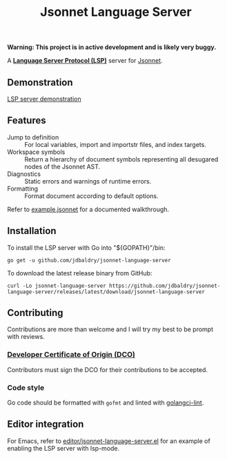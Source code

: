 #+TITLE: Jsonnet Language Server

*Warning: This project is in active development and is likely very buggy.*

A *[[https://langserver.org][Language Server Protocol (LSP)]]* server for [[https://jsonnet.org][Jsonnet]].

** Demonstration
   [[https://user-images.githubusercontent.com/4599384/138060166-6ef56086-80c7-4d1a-9bcd-8de59e200b5e.mp4][LSP server demonstration]]

** Features
  - Jump to definition :: For local variables, import and importstr files, and index targets.
  - Workspace symbols :: Return a hierarchy of document symbols representing all desugared nodes of the Jsonnet AST.
  - Diagnostics :: Static errors and warnings of runtime errors.
  - Formatting :: Format document according to default options.

  Refer to [[file:example.jsonnet][example.jsonnet]] for a documented walkthrough.

** Installation
   To install the LSP server with Go into "${GOPATH}"/bin:
   #+NAME: Installation with Go
   #+BEGIN_SRC shell
   go get -u github.com/jdbaldry/jsonnet-language-server
   #+END_SRC

   To download the latest release binary from GitHub:
   #+NAME: Download from GitHub
   #+BEGIN_SRC shell
   curl -Lo jsonnet-language-server https://github.com/jdbaldry/jsonnet-language-server/releases/latest/download/jsonnet-language-server
   #+END_SRC

   #+RESULTS: Download from GitHub

** Contributing
   Contributions are more than welcome and I will try my best to be prompt with reviews.

*** [[https://github.com/probot/dco#how-it-works][Developer Certificate of Origin (DCO)]]
    Contributors must sign the DCO for their contributions to be accepted.

*** Code style
    Go code should be formatted with ~gofmt~ and linted with [[https://golangci-lint.run/][golangci-lint]].

** Editor integration
   For Emacs, refer to [[file:editor/jsonnet-language-server.el][editor/jsonnet-language-server.el]] for an example of enabling the LSP server with lsp-mode.
